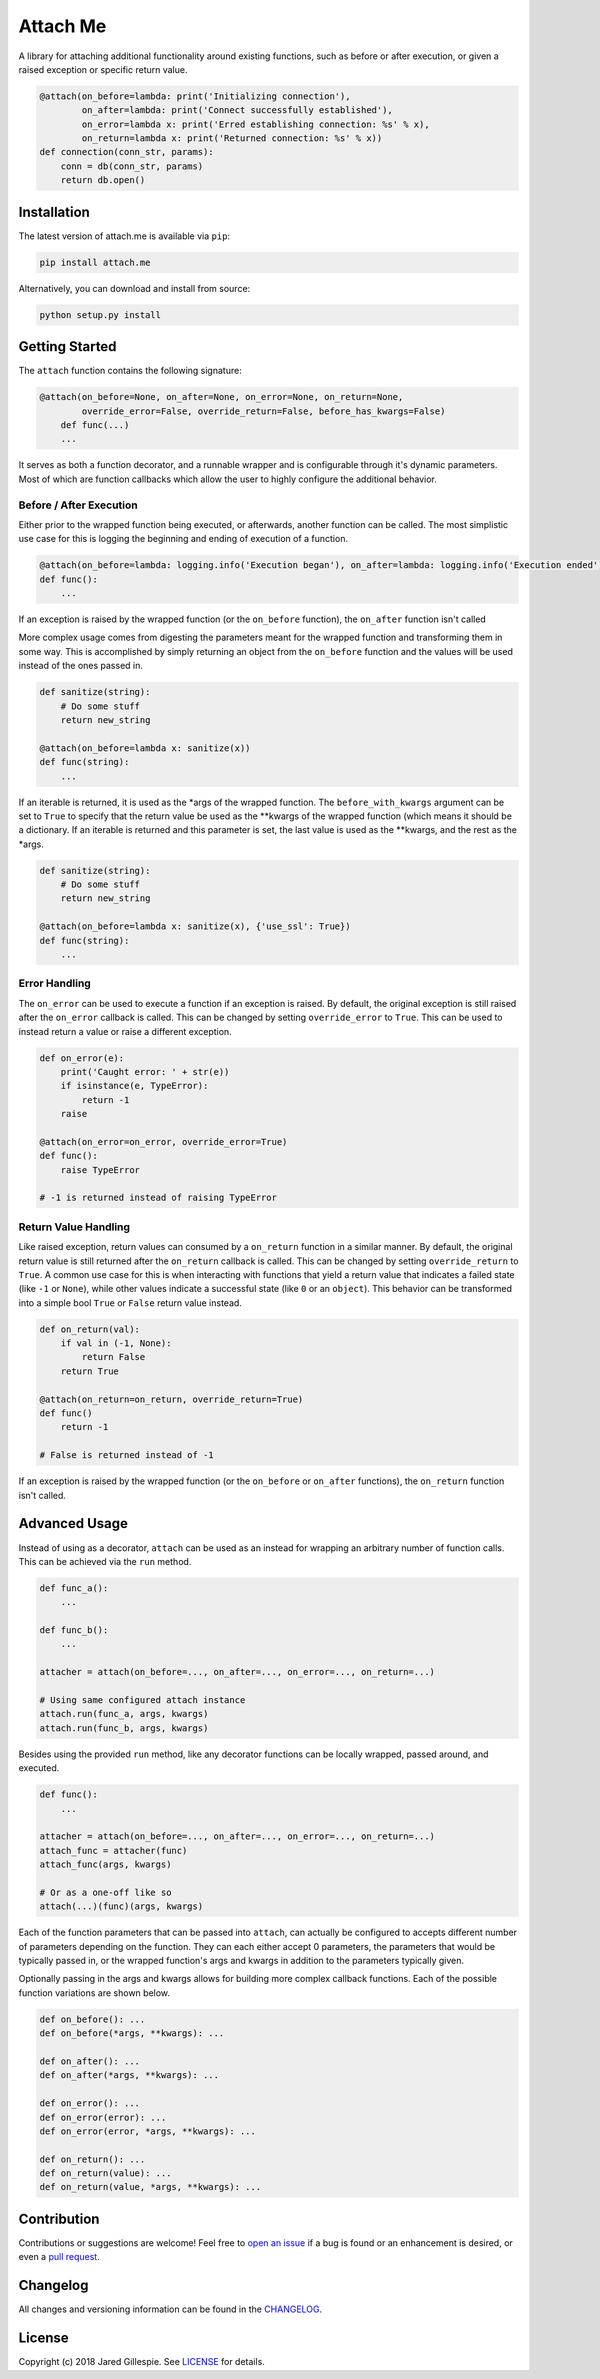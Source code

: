 Attach Me
========

.. image:: https://img.shields.io/travis/JaredLGillespie/attach.me.svg
    :alt: Travis
    :target: https://travis-ci.org/JaredLGillespie/attach.me
.. image:: https://img.shields.io/coveralls/github/JaredLGillespie/attach.me.svg
    :alt: Coveralls github
    :target: https://coveralls.io/github/JaredLGillespie/attach.me
.. image:: https://img.shields.io/pypi/v/attach.me.svg
    :alt: PyPI
    :target: https://pypi.org/project/attach.me/
.. image:: https://img.shields.io/pypi/wheel/attach.me.svg
    :alt: PyPI - Wheel
    :target: https://pypi.org/project/attach.me/
.. image:: https://img.shields.io/pypi/pyversions/attach.me.svg
    :alt: PyPI - Python Version
    :target: https://pypi.org/project/attach.me/
.. image:: https://img.shields.io/pypi/l/attach.me.svg
    :alt: PyPI - License
    :target: https://pypi.org/project/attach.me/

A library for attaching additional functionality around existing functions, such as before or after execution, or given
a raised exception or specific return value.

.. code-block:: python

    @attach(on_before=lambda: print('Initializing connection'),
            on_after=lambda: print('Connect successfully established'),
            on_error=lambda x: print('Erred establishing connection: %s' % x),
            on_return=lambda x: print('Returned connection: %s' % x))
    def connection(conn_str, params):
        conn = db(conn_str, params)
        return db.open()

Installation
------------

The latest version of attach.me is available via ``pip``:

.. code-block:: python

    pip install attach.me

Alternatively, you can download and install from source:

.. code-block:: python

    python setup.py install

Getting Started
---------------

The ``attach`` function contains the following signature:

.. code-block:: python

    @attach(on_before=None, on_after=None, on_error=None, on_return=None,
            override_error=False, override_return=False, before_has_kwargs=False)
	def func(...)
        ...

It serves as both a function decorator, and a runnable wrapper and is configurable through it's dynamic parameters. Most
of which are function callbacks which allow the user to highly configure the additional behavior.

Before / After Execution
^^^^^^^^^^^^^^^^

Either prior to the wrapped function being executed, or afterwards, another function can be called. The most simplistic
use case for this is logging the beginning and ending of execution of a function.

.. code-block:: python

    @attach(on_before=lambda: logging.info('Execution began'), on_after=lambda: logging.info('Execution ended'))
    def func():
        ...

If an exception is raised by the wrapped function (or the ``on_before`` function), the ``on_after`` function isn't
called

More complex usage comes from digesting the parameters meant for the wrapped function and transforming them in some way.
This is accomplished by simply returning an object from the ``on_before`` function and the values will be used instead
of the ones passed in.

.. code-block:: python

    def sanitize(string):
        # Do some stuff
        return new_string

    @attach(on_before=lambda x: sanitize(x))
    def func(string):
        ...

If an iterable is returned, it is used as the *args of the wrapped function. The ``before_with_kwargs`` argument can be
set to ``True`` to specify that the return value be used as the **kwargs of the wrapped function (which means it should
be a dictionary. If an iterable is returned and this parameter is set, the last value is used as the **kwargs, and the
rest as the *args.

.. code-block:: python

    def sanitize(string):
        # Do some stuff
        return new_string

    @attach(on_before=lambda x: sanitize(x), {'use_ssl': True})
    def func(string):
        ...

Error Handling
^^^^^^^^^^^^^^

The ``on_error`` can be used to execute a function if an exception is raised. By default, the original exception is
still raised after the ``on_error`` callback is called. This can be changed by setting ``override_error`` to ``True``.
This can be used to instead return a value or raise a different exception.

.. code-block:: python

    def on_error(e):
        print('Caught error: ' + str(e))
        if isinstance(e, TypeError):
            return -1
        raise

    @attach(on_error=on_error, override_error=True)
    def func():
        raise TypeError

    # -1 is returned instead of raising TypeError

Return Value Handling
^^^^^^^^^^^^^^^^^^^^^

Like raised exception, return values can consumed by a ``on_return`` function in a similar manner. By default, the
original return value is still returned after the ``on_return`` callback is called. This can be changed by setting
``override_return`` to ``True``. A common use case for this is when interacting with functions that yield a return value
that indicates a failed state (like ``-1`` or ``None``), while other values indicate a successful state (like ``0`` or
an ``object``). This behavior can be transformed into a simple bool ``True`` or ``False`` return value instead.

.. code-block:: python

    def on_return(val):
        if val in (-1, None):
            return False
        return True

    @attach(on_return=on_return, override_return=True)
    def func()
        return -1

    # False is returned instead of -1

If an exception is raised by the wrapped function (or the ``on_before`` or ``on_after`` functions), the ``on_return``
function isn't called.

Advanced Usage
--------------

Instead of using as a decorator, ``attach`` can be used as an instead for wrapping an arbitrary number of function
calls. This can be achieved via the ``run`` method.

.. code-block:: python

    def func_a():
        ...

    def func_b():
        ...

    attacher = attach(on_before=..., on_after=..., on_error=..., on_return=...)

    # Using same configured attach instance
    attach.run(func_a, args, kwargs)
    attach.run(func_b, args, kwargs)

Besides using the provided ``run`` method, like any decorator functions can be locally wrapped, passed around, and
executed.

.. code-block:: python

    def func():
        ...

    attacher = attach(on_before=..., on_after=..., on_error=..., on_return=...)
    attach_func = attacher(func)
    attach_func(args, kwargs)

    # Or as a one-off like so
    attach(...)(func)(args, kwargs)

Each of the function parameters that can be passed into ``attach``, can actually be configured to accepts different
number of parameters depending on the function. They can each either accept 0 parameters, the parameters that would be
typically passed in, or the wrapped function's args and kwargs in addition to the parameters typically given.

Optionally passing in the args and kwargs allows for building more complex callback functions. Each of the possible
function variations are shown below.

.. code-block:: python

    def on_before(): ...
    def on_before(*args, **kwargs): ...

    def on_after(): ...
    def on_after(*args, **kwargs): ...

    def on_error(): ...
    def on_error(error): ...
    def on_error(error, *args, **kwargs): ...

    def on_return(): ...
    def on_return(value): ...
    def on_return(value, *args, **kwargs): ...

Contribution
------------

Contributions or suggestions are welcome! Feel free to `open an issue`_ if a bug is found or an enhancement is desired,
or even a `pull request`_.

.. _open an issue: https://github.com/jaredlgillespie/attach.me/issues
.. _pull request: https://github.com/jaredlgillespie/attach.me/compare

Changelog
---------

All changes and versioning information can be found in the `CHANGELOG`_.

.. _CHANGELOG: https://github.com/JaredLGillespie/attach.me/blob/master/CHANGELOG.rst

License
-------

Copyright (c) 2018 Jared Gillespie. See `LICENSE`_ for details.

.. _LICENSE: https://github.com/JaredLGillespie/attach.me/blob/master/LICENSE.txt
